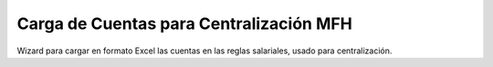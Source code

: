 ========================================
Carga de Cuentas para Centralización MFH
========================================

Wizard para cargar en formato Excel las cuentas en las reglas salariales, usado para centralización.

